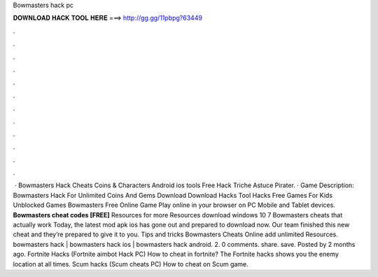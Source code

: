 Bowmasters hack pc

𝐃𝐎𝐖𝐍𝐋𝐎𝐀𝐃 𝐇𝐀𝐂𝐊 𝐓𝐎𝐎𝐋 𝐇𝐄𝐑𝐄 ===> http://gg.gg/11pbpg?63449

.

.

.

.

.

.

.

.

.

.

.

.

 · Bowmasters Hack Cheats Coins & Characters Android ios tools Free Hack Triche Astuce Pirater. · Game Description: Bowmasters Hack For Unlimited Coins And Gems Download Download Hacks Tool Hacks Free Games For Kids Unblocked Games Bowmasters Free Online Game Play online in your browser on PC Mobile and Tablet devices. **Bowmasters cheat codes [FREE]** Resources for more Resources download windows 10 7 Bowmasters cheats that actually work Today, the latest mod apk ios has gone out and prepared to download now. Our team finished this new cheat and they’re prepared to give it to you. Tips and tricks Bowmasters Cheats Online add unlimited Resources. bowmasters hack | bowmasters hack ios | bowmasters hack android.  2. 0 comments. share. save. Posted by 2 months ago. Fortnite Hacks (Fortnite aimbot Hack PC) How to cheat in fortnite? The Fortnite hacks shows you the enemy location at all times. Scum hacks (Scum cheats PC) How to cheat on Scum game.
